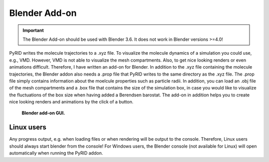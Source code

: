 .. _userguide_blender_addon:

==============
Blender Add-on
==============

.. important::

    The Blender Add-on should be used with Blender 3.6. It does not work in Blender versions >=4.0!

PyRID writes the molecule trajectories to a .xyz file. To visualize the molecule dynamics of a simulation you could use, e.g., VMD. However, VMD is not able to visualize the mesh compartments. Also, to get nice looking renders or even animations difficult. 
Therefore, I have written an add-on for Blender. In addition to the .xyz file containing the molecule trajectories, the Blender addon also needs a .prop file that PyRID writes to the same directory as the .xyz file. The .prop file simply contains information about the moelcule properties such as particle radii. In addition, you can load an .obj file of the mesh compartments and a .box file that contains the size of the simulation box, in case you would like to visualize the fluctuations of the box size when having added a Berendsen barostat.
The add-on in addition helps you to create nice looking renders and animations by the click of a button.

.. figure:: Figures/Blender_Addon.png
    :width: 20%
    :name: fig:blender_addon
    
    **Blender add-on GUI.**


Linux users
-----------

Any progress output, e.g. when loading files or when rendering will be output to the console. Therefore, 
Linux users should always start blender from the console! For Windows users, the Blender console (not available for Linux) will open automatically when running the PyRID addon.